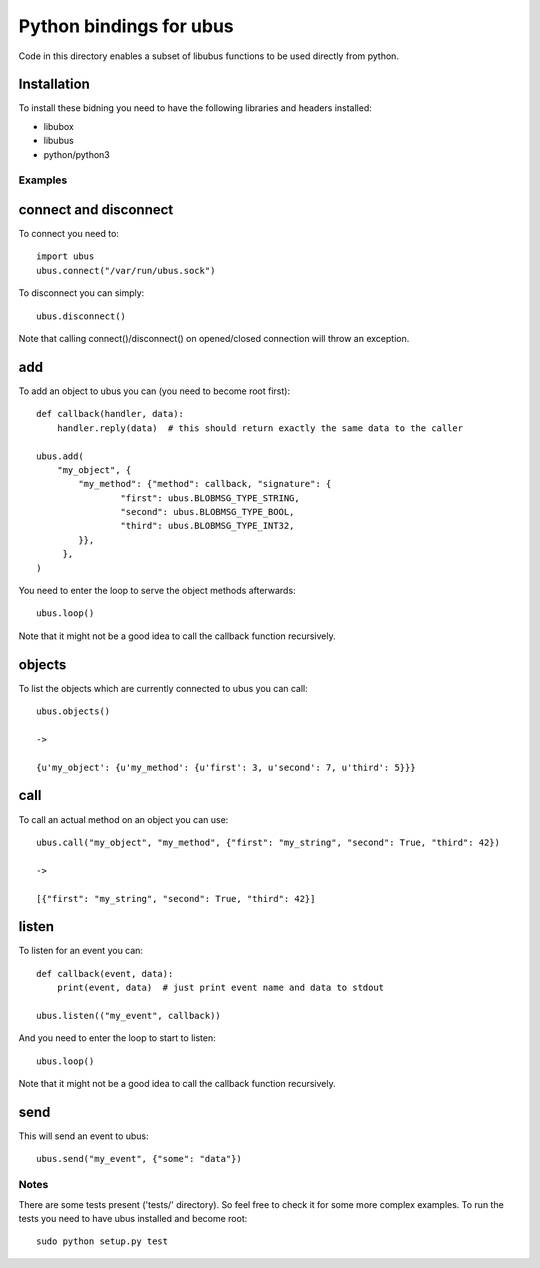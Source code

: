 Python bindings for ubus
========================
Code in this directory enables a subset of libubus functions to be used directly from python.

Installation
------------

To install these bidning you need to have the following libraries and headers installed:

* libubox
* libubus
* python/python3


Examples
########

connect and disconnect
----------------------
To connect you need to::

    import ubus
    ubus.connect("/var/run/ubus.sock")

To disconnect you can simply::

    ubus.disconnect()

Note that calling connect()/disconnect() on opened/closed connection will throw an exception.

add
---
To add an object to ubus you can (you need to become root first)::

    def callback(handler, data):
        handler.reply(data)  # this should return exactly the same data to the caller

    ubus.add(
        "my_object", {
            "my_method": {"method": callback, "signature": {
                    "first": ubus.BLOBMSG_TYPE_STRING,
                    "second": ubus.BLOBMSG_TYPE_BOOL,
                    "third": ubus.BLOBMSG_TYPE_INT32,
            }},
         },
    )

You need to enter the loop to serve the object methods afterwards::

    ubus.loop()


Note that it might not be a good idea to call the callback function recursively.


objects
-------
To list the objects which are currently connected to ubus you can call::

    ubus.objects()

    ->

    {u'my_object': {u'my_method': {u'first': 3, u'second': 7, u'third': 5}}}



call
----
To call an actual method on an object you can use::

    ubus.call("my_object", "my_method", {"first": "my_string", "second": True, "third": 42})

    ->

    [{"first": "my_string", "second": True, "third": 42}]


listen
------
To listen for an event you can::

    def callback(event, data):
        print(event, data)  # just print event name and data to stdout

    ubus.listen(("my_event", callback))

And you need to enter the loop to start to listen::

    ubus.loop()

Note that it might not be a good idea to call the callback function recursively.

send
----
This will send an event to ubus::

    ubus.send("my_event", {"some": "data"})


Notes
#####

There are some tests present ('tests/' directory). So feel free to check it for some more complex examples.
To run the tests you need to have ubus installed and become root::

    sudo python setup.py test
